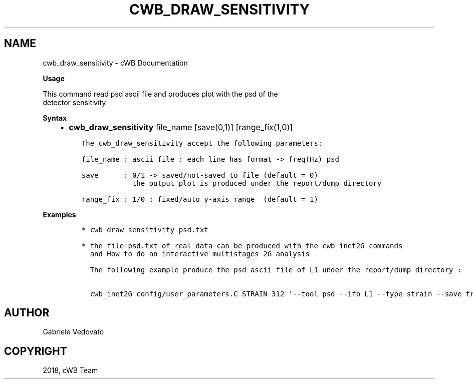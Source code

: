 .\" Man page generated from reStructuredText.
.
.TH "CWB_DRAW_SENSITIVITY" "1" "Jan 14, 2019" "" "coherent WaveBurst"
.SH NAME
cwb_draw_sensitivity \- cWB Documentation
.
.nr rst2man-indent-level 0
.
.de1 rstReportMargin
\\$1 \\n[an-margin]
level \\n[rst2man-indent-level]
level margin: \\n[rst2man-indent\\n[rst2man-indent-level]]
-
\\n[rst2man-indent0]
\\n[rst2man-indent1]
\\n[rst2man-indent2]
..
.de1 INDENT
.\" .rstReportMargin pre:
. RS \\$1
. nr rst2man-indent\\n[rst2man-indent-level] \\n[an-margin]
. nr rst2man-indent-level +1
.\" .rstReportMargin post:
..
.de UNINDENT
. RE
.\" indent \\n[an-margin]
.\" old: \\n[rst2man-indent\\n[rst2man-indent-level]]
.nr rst2man-indent-level -1
.\" new: \\n[rst2man-indent\\n[rst2man-indent-level]]
.in \\n[rst2man-indent\\n[rst2man-indent-level]]u
..
.nf

.fi
.sp
.nf

\fBUsage\fP

This command read psd ascii file and produces plot with the psd of the
detector sensitivity

\fBSyntax\fP

.fi
.sp
.INDENT 0.0
.INDENT 3.5
.INDENT 0.0
.IP \(bu 2
\fBcwb_draw_sensitivity\fP file_name [save(0,1)] [range_fix(1,0)]
.UNINDENT
.INDENT 0.0
.INDENT 3.5
.sp
.nf
.ft C
The cwb_draw_sensitivity accept the following parameters:

file_name : ascii file : each line has format \-> freq(Hz) psd

save      : 0/1 \-> saved/not\-saved to file (default = 0)
            the output plot is produced under the report/dump directory

range_fix : 1/0 : fixed/auto y\-axis range  (default = 1)
.ft P
.fi
.UNINDENT
.UNINDENT
.UNINDENT
.UNINDENT
.nf

\fBExamples\fP

.fi
.sp
.INDENT 0.0
.INDENT 3.5
.INDENT 0.0
.INDENT 3.5
.sp
.nf
.ft C
* cwb_draw_sensitivity psd.txt

* the file psd.txt of real data can be produced with the cwb_inet2G commands
  and How to do an interactive multistages 2G analysis

  The following example produce the psd ascii file of L1 under the report/dump directory :

  cwb_inet2G config/user_parameters.C STRAIN 312 \(aq\-\-tool psd \-\-ifo L1 \-\-type strain \-\-save true\(aq
.ft P
.fi
.UNINDENT
.UNINDENT
.UNINDENT
.UNINDENT
.SH AUTHOR
Gabriele Vedovato
.SH COPYRIGHT
2018, cWB Team
.\" Generated by docutils manpage writer.
.
